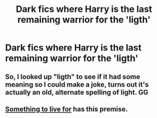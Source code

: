 #+TITLE: Dark fics where Harry is the last remaining warrior for the 'ligth'

* Dark fics where Harry is the last remaining warrior for the 'ligth'
:PROPERTIES:
:Author: Warriors-blew-3-1
:Score: 2
:DateUnix: 1569459957.0
:DateShort: 2019-Sep-26
:FlairText: Request
:END:

** So, I looked up "ligth" to see if it had some meaning so I could make a joke, turns out it's actually an old, alternate spelling of light. GG
:PROPERTIES:
:Author: darkpothead
:Score: 5
:DateUnix: 1569474845.0
:DateShort: 2019-Sep-26
:END:


** [[https://m.fanfiction.net/s/13250447/1/][Something to live for]] has this premise.
:PROPERTIES:
:Author: stay-awhile
:Score: 1
:DateUnix: 1569460951.0
:DateShort: 2019-Sep-26
:END:
